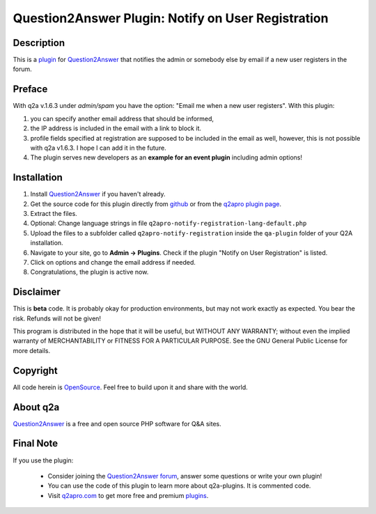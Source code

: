 ===================================================
Question2Answer Plugin: Notify on User Registration
===================================================
-----------
Description
-----------
This is a plugin_ for Question2Answer_ that notifies the admin or somebody else by email if a new user registers in the forum.

-------
Preface
-------
With q2a v.1.6.3 under *admin/spam* you have the option: "Email me when a new user registers". With this plugin:

#. you can specify another email address that should be informed,
#. the IP address is included in the email with a link to block it.
#. profile fields specified at registration are supposed to be included in the email as well, however, this is not possible with q2a v1.6.3. I hope I can add it in the future.
#. The plugin serves new developers as an **example for an event plugin** including admin options!

------------
Installation
------------
#. Install Question2Answer_ if you haven't already.
#. Get the source code for this plugin directly from github_ or from the `q2apro plugin page`_.
#. Extract the files.
#. Optional: Change language strings in file ``q2apro-notify-registration-lang-default.php``
#. Upload the files to a subfolder called ``q2apro-notify-registration`` inside the ``qa-plugin`` folder of your Q2A installation.
#. Navigate to your site, go to **Admin -> Plugins**. Check if the plugin "Notify on User Registration" is listed.
#. Click on options and change the email address if needed.
#. Congratulations, the plugin is active now.

----------
Disclaimer
----------
This is **beta** code. It is probably okay for production environments, but may not work exactly as expected. You bear the risk. Refunds will not be given!

This program is distributed in the hope that it will be useful, but WITHOUT ANY WARRANTY; 
without even the implied warranty of MERCHANTABILITY or FITNESS FOR A PARTICULAR PURPOSE. 
See the GNU General Public License for more details.

---------
Copyright
---------
All code herein is OpenSource_. Feel free to build upon it and share with the world.

---------
About q2a
---------
Question2Answer_ is a free and open source PHP software for Q&A sites.

----------
Final Note
----------
If you use the plugin:

  * Consider joining the `Question2Answer forum`_, answer some questions or write your own plugin!
  * You can use the code of this plugin to learn more about q2a-plugins. It is commented code.
  * Visit q2apro.com_ to get more free and premium plugins_.

  
.. _github: https://github.com/q2apro/q2apro-notify-registration
.. _OpenSource: http://www.gnu.org/licenses/gpl.html
.. _q2apro plugin page: http://www.q2apro.com/plugins/notify-registration
.. _q2apro.com: http://www.q2apro.com
.. _plugin: http://www.q2apro.com/plugins
.. _plugins: http://www.q2apro.com/plugins
.. _Question2Answer: http://www.question2answer.org/
.. _Question2Answer forum: http://www.question2answer.org/qa/
